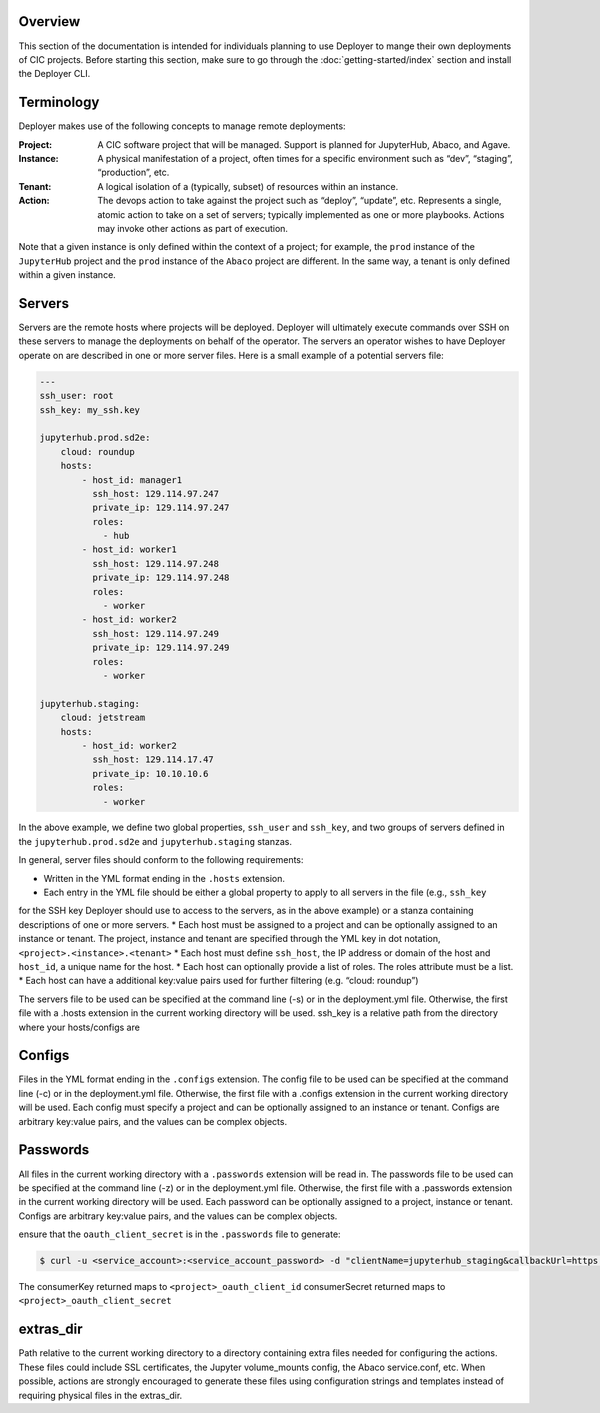 Overview
--------

This section of the documentation is intended for individuals planning to use Deployer to mange their own deployments of
CIC projects. Before starting this section, make sure to go through the :doc:`getting-started/index` section and
install the Deployer CLI.

Terminology
-----------
Deployer makes use of the following concepts to manage remote deployments:

:Project: A CIC software project that will be managed. Support is planned for JupyterHub, Abaco, and Agave.
:Instance: A physical manifestation of a project, often times for a specific environment such as “dev”, “staging”, “production”, etc.
:Tenant: A logical isolation of a (typically, subset) of resources within an instance.
:Action: The devops action to take against the project such as “deploy”, “update”, etc. Represents a single, atomic action to take on a set of servers; typically implemented as one or more playbooks. Actions may invoke other actions as part of execution.

Note that a given instance is only defined within the context of a project; for example, the ``prod`` instance of the
``JupyterHub`` project and the ``prod`` instance of the ``Abaco`` project are different. In the same way, a tenant
is only defined within a given instance.


Servers
-------
Servers are the remote hosts where projects will be deployed. Deployer will ultimately execute commands over SSH on these
servers to manage the deployments on behalf of the operator. The servers an operator wishes to have Deployer operate on
are described in one or more server files. Here is a small example of a potential servers file:

.. code-block:: bash

    ---
    ssh_user: root
    ssh_key: my_ssh.key

    jupyterhub.prod.sd2e:
        cloud: roundup
        hosts:
            - host_id: manager1
              ssh_host: 129.114.97.247
              private_ip: 129.114.97.247
              roles:
                - hub
            - host_id: worker1
              ssh_host: 129.114.97.248
              private_ip: 129.114.97.248
              roles:
                - worker
            - host_id: worker2
              ssh_host: 129.114.97.249
              private_ip: 129.114.97.249
              roles:
                - worker

    jupyterhub.staging:
        cloud: jetstream
        hosts:
            - host_id: worker2
              ssh_host: 129.114.17.47
              private_ip: 10.10.10.6
              roles:
                - worker

In the above example, we define two global properties, ``ssh_user`` and ``ssh_key``, and two groups of servers defined
in the ``jupyterhub.prod.sd2e`` and ``jupyterhub.staging`` stanzas.

In general, server files should conform to the following requirements:

* Written in the YML format ending in the ``.hosts`` extension.
* Each entry in the YML file should be either a global property to apply to all servers in the file (e.g., ``ssh_key``
for the SSH key Deployer should use to access to the servers, as in the above example) or a stanza containing
descriptions of one or more servers.
* Each host must be assigned to a project and can be optionally assigned to an instance or tenant. The project, instance
and tenant are specified through the YML key in dot notation, ``<project>.<instance>.<tenant>``
* Each host must define ``ssh_host``, the IP address or domain of the host and ``host_id``, a unique name for the host.
* Each host can optionally provide a list of roles. The roles attribute must be a list.
* Each host can have a additional key:value pairs used for further filtering (e.g. “cloud: roundup”)

The servers file to be used can be specified at the command line (-s) or in the deployment.yml file. Otherwise,
the first file with a .hosts extension in the current working directory will be used.
ssh_key is a relative path from the directory where your hosts/configs are



Configs
-------
Files in the YML format ending in the ``.configs`` extension.
The config file to be used can be specified at the command line (-c) or in the deployment.yml file. Otherwise, the first file with a .configs extension in the current working directory will be used.
Each config must specify a project and can be optionally assigned to an instance or tenant.
Configs are arbitrary key:value pairs, and the values can be complex objects.

Passwords
---------
All files in the current working directory with a ``.passwords`` extension will be read in.
The passwords file to be used can be specified at the command line (-z) or in the deployment.yml file. Otherwise, the first file with a .passwords extension in the current working directory will be used.
Each password can be optionally assigned to a project, instance or tenant.
Configs are arbitrary key:value pairs, and the values can be complex objects.

ensure that the ``oauth_client_secret`` is in the ``.passwords`` file
to generate:

.. code-block:: bash

    $ curl -u <service_account>:<service_account_password> -d "clientName=jupyterhub_staging&callbackUrl=https://<jupyter_staging_domain>/hub/oauth_callback" https://api.3dem.org/clients/v2

The consumerKey returned maps to ``<project>_oauth_client_id``
consumerSecret returned maps to ``<project>_oauth_client_secret``

extras_dir
----------
Path relative to the current working directory to a directory containing extra files needed for configuring the actions. These files could include SSL certificates, the Jupyter volume_mounts config, the Abaco service.conf, etc. When possible, actions are strongly encouraged to generate these files using configuration strings and templates instead of requiring physical files in the extras_dir.